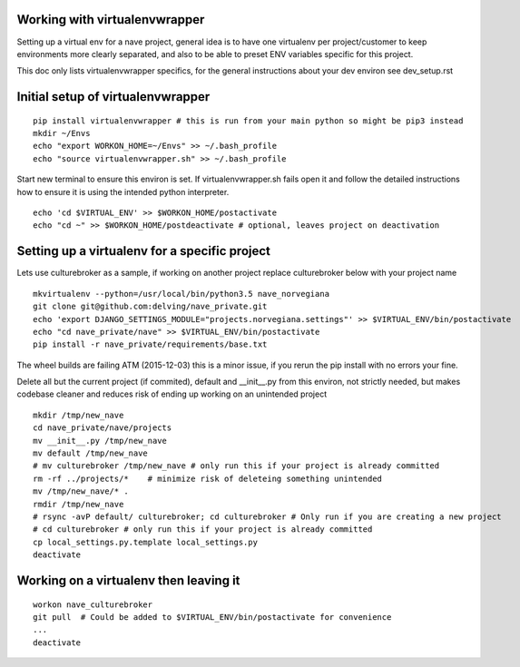 Working with virtualenvwrapper
------------------------------
Setting up a virtual env for a nave project, general idea is to have one virtualenv per project/customer to keep environments more clearly separated, and also to be able to preset ENV variables specific for this project.

This doc only lists virtualenvwrapper specifics, for the general instructions about your dev environ see dev_setup.rst



Initial setup of virtualenvwrapper
----------------------------------

::

  pip install virtualenvwrapper # this is run from your main python so might be pip3 instead
  mkdir ~/Envs
  echo "export WORKON_HOME=~/Envs" >> ~/.bash_profile
  echo "source virtualenvwrapper.sh" >> ~/.bash_profile


Start new terminal to ensure this environ is set. If virtualenvwrapper.sh fails open it and follow the detailed instructions how to ensure it is using the intended python interpreter.

::

  echo 'cd $VIRTUAL_ENV' >> $WORKON_HOME/postactivate
  echo "cd ~" >> $WORKON_HOME/postdeactivate # optional, leaves project on deactivation


Setting up a virtualenv for a specific project
----------------------------------------------
Lets use culturebroker as a sample, if working on another project replace culturebroker below with your project name

::

  mkvirtualenv --python=/usr/local/bin/python3.5 nave_norvegiana
  git clone git@github.com:delving/nave_private.git
  echo 'export DJANGO_SETTINGS_MODULE="projects.norvegiana.settings"' >> $VIRTUAL_ENV/bin/postactivate
  echo "cd nave_private/nave" >> $VIRTUAL_ENV/bin/postactivate
  pip install -r nave_private/requirements/base.txt

The wheel builds are failing ATM (2015-12-03) this is a minor issue, if you rerun the pip install with no errors your fine.

Delete all but the current project (if commited), default and __init__.py from this environ, not strictly needed, but makes codebase cleaner and reduces risk of ending up working on an unintended project


  

::

  mkdir /tmp/new_nave
  cd nave_private/nave/projects
  mv __init__.py /tmp/new_nave
  mv default /tmp/new_nave
  # mv culturebroker /tmp/new_nave # only run this if your project is already committed
  rm -rf ../projects/*    # minimize risk of deleteing something unintended
  mv /tmp/new_nave/* .
  rmdir /tmp/new_nave
  # rsync -avP default/ culturebroker; cd culturebroker # Only run if you are creating a new project
  # cd culturebroker # only run this if your project is already committed
  cp local_settings.py.template local_settings.py
  deactivate


Working on a virtualenv then leaving it
---------------------------------------
::

  workon nave_culturebroker
  git pull  # Could be added to $VIRTUAL_ENV/bin/postactivate for convenience
  ...
  deactivate
